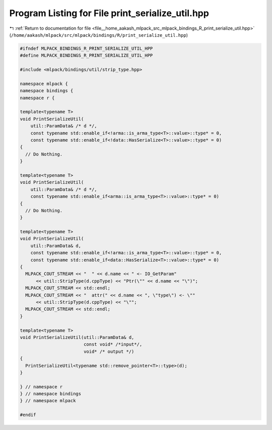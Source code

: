 
.. _program_listing_file__home_aakash_mlpack_src_mlpack_bindings_R_print_serialize_util.hpp:

Program Listing for File print_serialize_util.hpp
=================================================

|exhale_lsh| :ref:`Return to documentation for file <file__home_aakash_mlpack_src_mlpack_bindings_R_print_serialize_util.hpp>` (``/home/aakash/mlpack/src/mlpack/bindings/R/print_serialize_util.hpp``)

.. |exhale_lsh| unicode:: U+021B0 .. UPWARDS ARROW WITH TIP LEFTWARDS

.. code-block:: cpp

   
   #ifndef MLPACK_BINDINGS_R_PRINT_SERIALIZE_UTIL_HPP
   #define MLPACK_BINDINGS_R_PRINT_SERIALIZE_UTIL_HPP
   
   #include <mlpack/bindings/util/strip_type.hpp>
   
   namespace mlpack {
   namespace bindings {
   namespace r {
   
   template<typename T>
   void PrintSerializeUtil(
       util::ParamData& /* d */,
       const typename std::enable_if<!arma::is_arma_type<T>::value>::type* = 0,
       const typename std::enable_if<!data::HasSerialize<T>::value>::type* = 0)
   {
     // Do Nothing.
   }
   
   template<typename T>
   void PrintSerializeUtil(
       util::ParamData& /* d */,
       const typename std::enable_if<arma::is_arma_type<T>::value>::type* = 0)
   {
     // Do Nothing.
   }
   
   template<typename T>
   void PrintSerializeUtil(
       util::ParamData& d,
       const typename std::enable_if<!arma::is_arma_type<T>::value>::type* = 0,
       const typename std::enable_if<data::HasSerialize<T>::value>::type* = 0)
   {
     MLPACK_COUT_STREAM << "  " << d.name << " <- IO_GetParam"
         << util::StripType(d.cppType) << "Ptr(\"" << d.name << "\")";
     MLPACK_COUT_STREAM << std::endl;
     MLPACK_COUT_STREAM << "  attr(" << d.name << ", \"type\") <- \""
         << util::StripType(d.cppType) << "\"";
     MLPACK_COUT_STREAM << std::endl;
   }
   
   template<typename T>
   void PrintSerializeUtil(util::ParamData& d,
                           const void* /*input*/,
                           void* /* output */)
   {
     PrintSerializeUtil<typename std::remove_pointer<T>::type>(d);
   }
   
   } // namespace r
   } // namespace bindings
   } // namespace mlpack
   
   #endif
